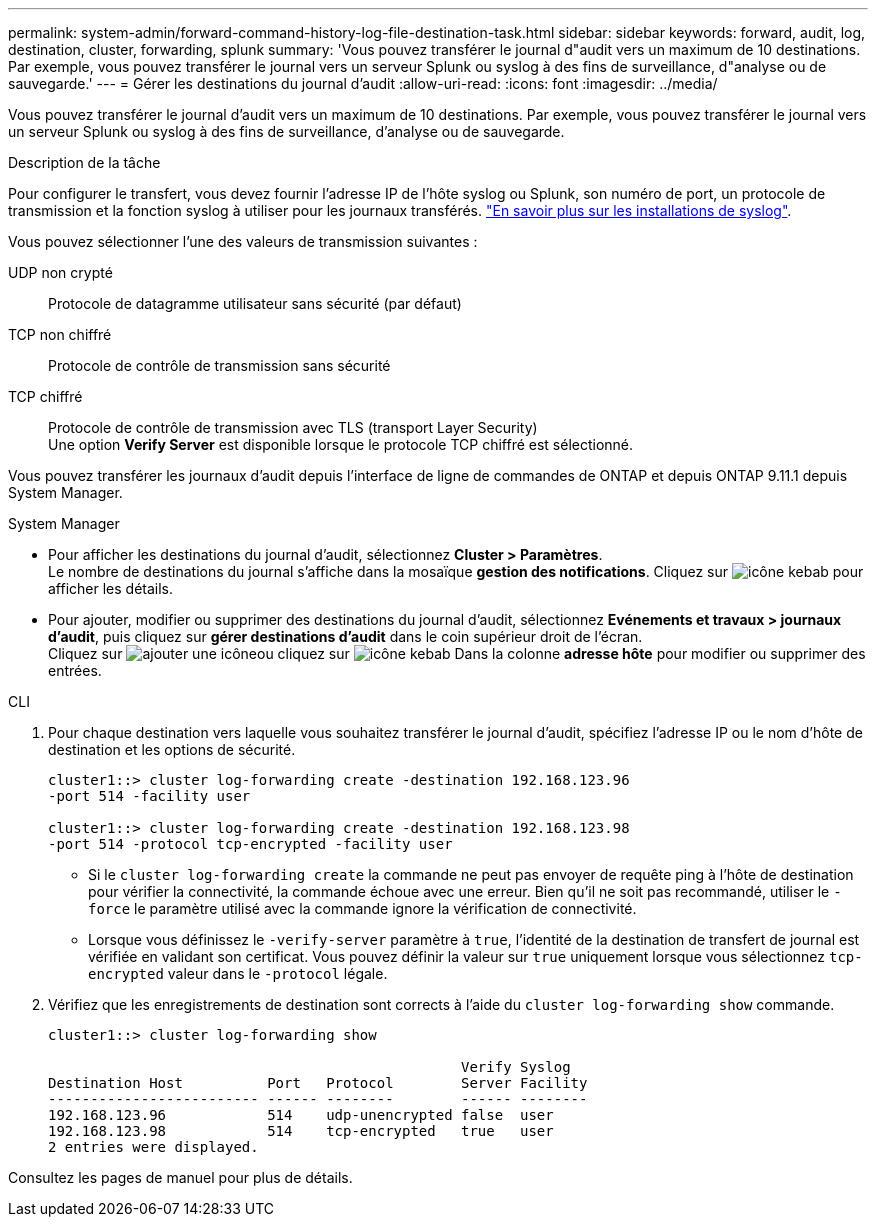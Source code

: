 ---
permalink: system-admin/forward-command-history-log-file-destination-task.html 
sidebar: sidebar 
keywords: forward, audit, log, destination, cluster, forwarding, splunk 
summary: 'Vous pouvez transférer le journal d"audit vers un maximum de 10 destinations. Par exemple, vous pouvez transférer le journal vers un serveur Splunk ou syslog à des fins de surveillance, d"analyse ou de sauvegarde.' 
---
= Gérer les destinations du journal d'audit
:allow-uri-read: 
:icons: font
:imagesdir: ../media/


[role="lead"]
Vous pouvez transférer le journal d'audit vers un maximum de 10 destinations. Par exemple, vous pouvez transférer le journal vers un serveur Splunk ou syslog à des fins de surveillance, d'analyse ou de sauvegarde.

.Description de la tâche
Pour configurer le transfert, vous devez fournir l'adresse IP de l'hôte syslog ou Splunk, son numéro de port, un protocole de transmission et la fonction syslog à utiliser pour les journaux transférés. https://datatracker.ietf.org/doc/html/rfc5424["En savoir plus sur les installations de syslog"^].

Vous pouvez sélectionner l'une des valeurs de transmission suivantes :

UDP non crypté:: Protocole de datagramme utilisateur sans sécurité (par défaut)
TCP non chiffré:: Protocole de contrôle de transmission sans sécurité
TCP chiffré:: Protocole de contrôle de transmission avec TLS (transport Layer Security) +
Une option *Verify Server* est disponible lorsque le protocole TCP chiffré est sélectionné.


Vous pouvez transférer les journaux d'audit depuis l'interface de ligne de commandes de ONTAP et depuis ONTAP 9.11.1 depuis System Manager.

[role="tabbed-block"]
====
.System Manager
--
* Pour afficher les destinations du journal d'audit, sélectionnez *Cluster > Paramètres*. +
Le nombre de destinations du journal s'affiche dans la mosaïque *gestion des notifications*. Cliquez sur image:../media/icon_kabob.gif["icône kebab"] pour afficher les détails.
* Pour ajouter, modifier ou supprimer des destinations du journal d'audit, sélectionnez *Evénements et travaux > journaux d'audit*, puis cliquez sur *gérer destinations d'audit* dans le coin supérieur droit de l'écran. +
Cliquez sur image:icon_add.gif["ajouter une icône"]ou cliquez sur image:../media/icon_kabob.gif["icône kebab"] Dans la colonne *adresse hôte* pour modifier ou supprimer des entrées.


--
.CLI
--
. Pour chaque destination vers laquelle vous souhaitez transférer le journal d'audit, spécifiez l'adresse IP ou le nom d'hôte de destination et les options de sécurité.
+
[listing]
----
cluster1::> cluster log-forwarding create -destination 192.168.123.96
-port 514 -facility user

cluster1::> cluster log-forwarding create -destination 192.168.123.98
-port 514 -protocol tcp-encrypted -facility user
----
+
** Si le `cluster log-forwarding create` la commande ne peut pas envoyer de requête ping à l'hôte de destination pour vérifier la connectivité, la commande échoue avec une erreur. Bien qu'il ne soit pas recommandé, utiliser le `-force` le paramètre utilisé avec la commande ignore la vérification de connectivité.
** Lorsque vous définissez le `-verify-server` paramètre à `true`, l'identité de la destination de transfert de journal est vérifiée en validant son certificat. Vous pouvez définir la valeur sur `true` uniquement lorsque vous sélectionnez `tcp-encrypted` valeur dans le `-protocol` légale.


. Vérifiez que les enregistrements de destination sont corrects à l'aide du `cluster log-forwarding show` commande.
+
[listing]
----
cluster1::> cluster log-forwarding show

                                                 Verify Syslog
Destination Host          Port   Protocol        Server Facility
------------------------- ------ --------        ------ --------
192.168.123.96            514    udp-unencrypted false  user
192.168.123.98            514    tcp-encrypted   true   user
2 entries were displayed.
----


Consultez les pages de manuel pour plus de détails.

--
====